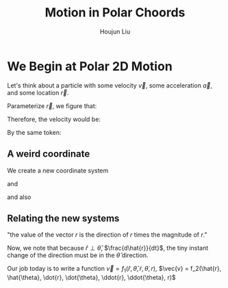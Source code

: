 :PROPERTIES:
:ID:       1DCF2311-957A-45E1-BE11-6B831288DAEB
:END:
#+TITLE: Motion in Polar Choords
#+AUTHOR: Houjun Liu

* We Begin at Polar 2D Motion
Let's think about a particle with some velocity $\vec{v}$, some acceleration $\vec{a}$, and some location $\vec{r}$.

Parameterize $\vec{r}$, we figure that:

\begin{equation}
   \vec{r} = (x(t),y(t))
\end{equation}

Therefore, the velocity would be:

\begin{equation}
   \dot{\vec{r}} = \vec{v} =  (\dot{x}, \dot{y}) = \dot{x}\hat{i} + \dot{y}\hat{j}
\end{equation}

By the same token:

\begin{equation}
   \vec{a} = \ddot{\vec{r}} 
\end{equation}

** A weird coordinate
We create a new coordinate system

\begin{equation}
   \hat{r} = \hat{r}(t)
\end{equation}

and

\begin{equation}
   \hat{\theta} = \hat{\theta}(t) 
\end{equation}

and also

\begin{equation}
   \hat{r} \perp \hat{\theta} 
\end{equation}

** Relating the new systems
\begin{equation}
   \vec{r} = r \hat{r} 
\end{equation}

"the value of the vector $r$ is the direction of $r$ times the magnitude of $r$."

\begin{equation}
  \vec{v} = \frac{d\vec{r}}{dt} = r \frac{d \hat{r}}{dt} + \hat{r} \frac{dr}{dt}
\end{equation}

Now, we note that because $\hat{r} \perp \hat{\theta}$, $\frac{d\hat{r}}{dt}$, the tiny instant change of the direction must be in the $\hat{\theta}$ direction.

Our job today is to write a function $\vec{v} = f_1(\hat{r}, \hat{\theta}, \dot{r}, \dot{\theta}, r)$, $\vec{v} = f_2(\hat{r}, \hat{\theta}, \dot{r}, \dot{\theta}, \ddot{r}, \ddot{\theta}, r)$
